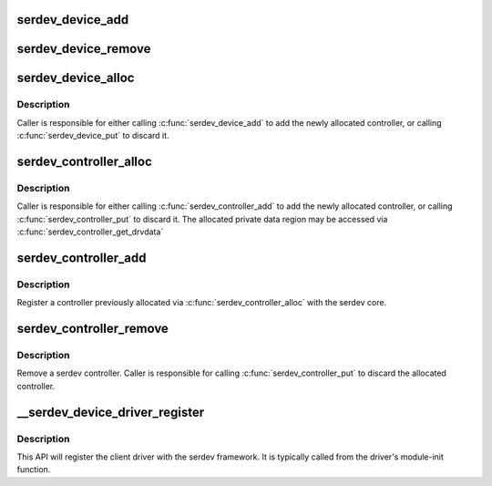 .. -*- coding: utf-8; mode: rst -*-
.. src-file: drivers/tty/serdev/core.c

.. _`serdev_device_add`:

serdev_device_add
=================

.. c:function:: int serdev_device_add(struct serdev_device *serdev)

    add a device previously constructed via \ :c:func:`serdev_device_alloc`\ 

    :param struct serdev_device \*serdev:
        serdev_device to be added

.. _`serdev_device_remove`:

serdev_device_remove
====================

.. c:function:: void serdev_device_remove(struct serdev_device *serdev)

    remove an serdev device

    :param struct serdev_device \*serdev:
        serdev_device to be removed

.. _`serdev_device_alloc`:

serdev_device_alloc
===================

.. c:function:: struct serdev_device *serdev_device_alloc(struct serdev_controller *ctrl)

    Allocate a new serdev device

    :param struct serdev_controller \*ctrl:
        associated controller

.. _`serdev_device_alloc.description`:

Description
-----------

Caller is responsible for either calling \ :c:func:`serdev_device_add`\  to add the
newly allocated controller, or calling \ :c:func:`serdev_device_put`\  to discard it.

.. _`serdev_controller_alloc`:

serdev_controller_alloc
=======================

.. c:function:: struct serdev_controller *serdev_controller_alloc(struct device *parent, size_t size)

    Allocate a new serdev controller

    :param struct device \*parent:
        parent device

    :param size_t size:
        size of private data

.. _`serdev_controller_alloc.description`:

Description
-----------

Caller is responsible for either calling \ :c:func:`serdev_controller_add`\  to add the
newly allocated controller, or calling \ :c:func:`serdev_controller_put`\  to discard it.
The allocated private data region may be accessed via
\ :c:func:`serdev_controller_get_drvdata`\ 

.. _`serdev_controller_add`:

serdev_controller_add
=====================

.. c:function:: int serdev_controller_add(struct serdev_controller *ctrl)

    Add an serdev controller

    :param struct serdev_controller \*ctrl:
        controller to be registered.

.. _`serdev_controller_add.description`:

Description
-----------

Register a controller previously allocated via \ :c:func:`serdev_controller_alloc`\  with
the serdev core.

.. _`serdev_controller_remove`:

serdev_controller_remove
========================

.. c:function:: void serdev_controller_remove(struct serdev_controller *ctrl)

    remove an serdev controller

    :param struct serdev_controller \*ctrl:
        controller to remove

.. _`serdev_controller_remove.description`:

Description
-----------

Remove a serdev controller.  Caller is responsible for calling
\ :c:func:`serdev_controller_put`\  to discard the allocated controller.

.. _`__serdev_device_driver_register`:

\__serdev_device_driver_register
================================

.. c:function:: int __serdev_device_driver_register(struct serdev_device_driver *sdrv, struct module *owner)

    Register client driver with serdev core

    :param struct serdev_device_driver \*sdrv:
        client driver to be associated with client-device.

    :param struct module \*owner:
        *undescribed*

.. _`__serdev_device_driver_register.description`:

Description
-----------

This API will register the client driver with the serdev framework.
It is typically called from the driver's module-init function.

.. This file was automatic generated / don't edit.

